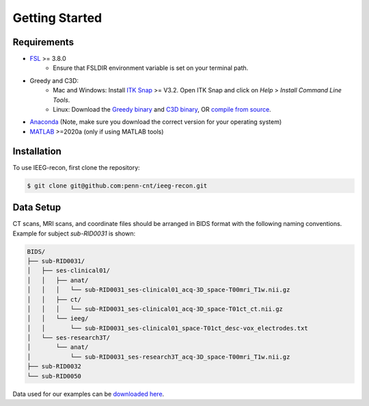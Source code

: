 .. role:: red
.. role:: blue
.. role:: green
.. role:: pink
.. role:: cyan


Getting Started
================

Requirements
------------

* `FSL <https://fsl.fmrib.ox.ac.uk/fsl/fslwiki/FslInstallation>`_ >= 3.8.0 
   *  Ensure that FSLDIR environment variable is set on your terminal path. 
* Greedy and C3D: 
   *  Mac and Windows: Install `ITK Snap <http://www.itksnap.org/pmwiki/pmwiki.php?n=Main.HomePage>`_ >= V3.2. Open ITK Snap and click on `Help` > `Install Command Line Tools`.
   *  Linux: Download the `Greedy binary <https://sourceforge.net/projects/greedy-reg/files/Nightly/>`_ and `C3D binary <https://sourceforge.net/projects/c3d/files/c3d/Nightly/>`_, OR `compile from source <http://www.itksnap.org/pmwiki/pmwiki.php?n=Documentation.CommandLine>`_.
*  `Anaconda <https://www.anaconda.com/products/distribution>`_  (Note, make sure you download the correct version for your operating system)
*  `MATLAB <https://matlab.mathworks.com>`_ >=2020a (only if using MATLAB tools)


.. _install:

Installation
------------

To use IEEG-recon, first clone the repository:

.. code-block:: console

   $ git clone git@github.com:penn-cnt/ieeg-recon.git


.. tabs::

   .. tab:: Python

      Create conda environment from dependancies: 

      .. code-block:: console

         $ cd python
         $ conda env create -f ieeg_recon_config.yml 

   .. tab:: MATLAB

      Set the FSLDIR and ITKSNAPDIR environment variables in ``~/../MATLAB/startup.m``

      .. note :: 

         You you may need to change the library paths
      
      .. code-block:: MATLAB

         %% in MATLAB/startup.m
         
         % Set FSLDIR to FSL install location
        setenv( 'FSLDIR', '/usr/local/fsl' );
        setenv('FSLOUTPUTTYPE', 'NIFTI_GZ');
        fsldir = getenv('FSLDIR');
        fsldirmpath = sprintf('%s/etc/matlab',fsldir);
        path(path, fsldirmpath);
        clear fsldir fsldirmpath;

         % Set ITKSNAPDIR to ITK-Snap install location
        setenv('ITKSNAPDIR', '/Applications/ITK-SNAP.app/Contents/bin');
        itksnapdir = getenv('ITKSNAPDIR');
        itksnapmpath = sprintf('%s',itksnapdir);
        path(path,itksnapmpath)
        clear itksnapdir itksnapmpath;

.. _Data Setup:

Data Setup
------------------

| CT scans, MRI scans, and coordinate files should be arranged in BIDS format with the following naming conventions. 
| Example for subject `sub-RID0031` is shown: 


.. code-block::

   BIDS/
   ├── sub-RID0031/
   │   ├── ses-clinical01/
   │   │   ├── anat/
   │   │   │   └── sub-RID0031_ses-clinical01_acq-3D_space-T00mri_T1w.nii.gz
   │   │   ├── ct/
   │   │   │   └── sub-RID0031_ses-clinical01_acq-3D_space-T01ct_ct.nii.gz
   │   │   └── ieeg/
   │   │       └── sub-RID0031_ses-clinical01_space-T01ct_desc-vox_electrodes.txt
   │   └── ses-research3T/
   │       └── anat/
   │           └── sub-RID0031_ses-research3T_acq-3D_space-T00mri_T1w.nii.gz
   ├── sub-RID0032
   └── sub-RID0050


Data used for our examples can be `downloaded here <https://www.dropbox.com/sh/ylxc586grm0p7au/AAAs8QQwUo0VQOSweDyj1v_ta?dl=0>`_.


.. autosummary::
   :toctree: generated

   ieeg-recon


